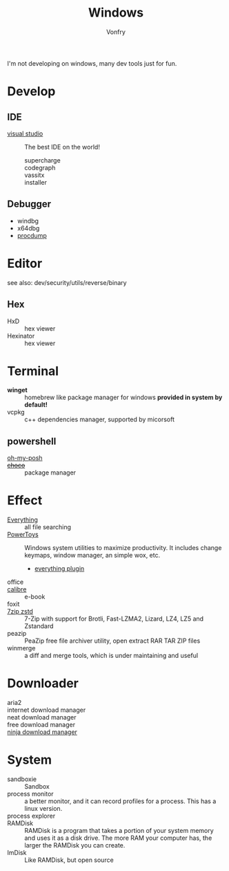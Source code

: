 #+TITLE: Windows
#+AUTHOR: Vonfry

I'm not developing on windows, many dev tools just for fun.

* Develop
** IDE
  - [[https://www.visualstudio.com/][visual studio]] :: The best IDE on the world!
      - supercharge ::
      - codegraph ::
      - vassitx ::
      - installer ::
** Debugger
   - windbg
   - x64dbg
   - [[https://docs.microsoft.com/en-us/sysinternals/downloads/procdump][procdump]]

* Editor
  see also: dev/security/utils/reverse/binary
** Hex
   - HxD :: hex viewer
   - Hexinator :: hex viewer
* Terminal
  - *winget* :: homebrew like package manager for windows *provided in system by default!*
  - vcpkg :: c++ dependencies manager, supported by micorsoft

** powershell
   - [[https://github.com/JanDeDobbeleer/oh-my-posh][oh-my-posh]] ::
   - +[[https://github.com/chocolatey/choco][choco]]+ :: package manager

* Effect
  - [[http://www.voidtools.com/][Everything]] :: all file searching
  - [[https://github.com/microsoft/PowerToys][PowerToys]] :: Windows system utilities to maximize productivity. It includes
    change keymaps, window manager, an simple wox, etc.
      - [[https://github.com/lin-ycv/EverythingPowerToys][everything plugin]]
  - office ::
  - [[https://calibre-ebook.com/][calibre]] :: e-book
  - foxit ::
  - [[https://github.com/mcmilk/7-Zip-zstd][7zip zstd]] :: 7-Zip with support for Brotli, Fast-LZMA2, Lizard, LZ4, LZ5 and Zstandard
  - peazip :: PeaZip free file archiver utility, open extract RAR TAR ZIP files
  - winmerge :: a diff and merge tools, which is under maintaining and useful

* Downloader
  - aria2 ::
  - internet download manager ::
  - neat download manager ::
  - free download manager ::
  - [[https://ninjadownloadmanager.com/][ninja download manager]] ::

* System
  - sandboxie :: Sandbox
  - process monitor :: a better monitor, and it can record profiles for a
    process. This has a linux version.
  - process explorer ::
  - RAMDisk :: RAMDisk is a program that takes a portion of your system memory
    and uses it as a disk drive. The more RAM your computer has, the larger the
    RAMDisk you can create.
  - ImDisk :: Like RAMDisk, but open source

